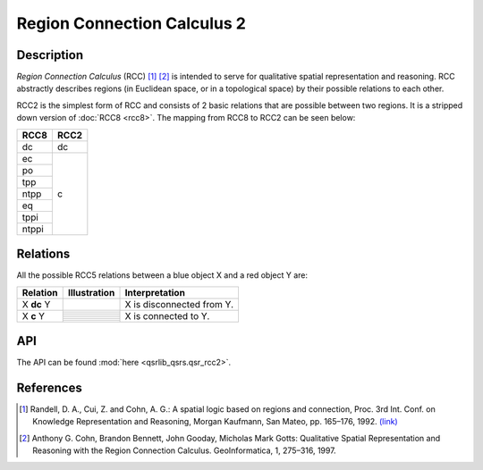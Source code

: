 Region Connection Calculus 2
============================

Description
-----------

*Region Connection Calculus* (RCC) [1]_ [2]_ is intended to serve for qualitative spatial representation and reasoning. RCC abstractly describes regions (in Euclidean space, or in a topological space) by their possible relations to each other.

RCC2 is the simplest form of RCC and consists of 2 basic relations that are possible between two regions. It is a stripped down version
of :doc:`RCC8 <rcc8>`. The mapping from RCC8 to RCC2 can be seen below:


+------------+------------+
| RCC8       | RCC2       +
+============+============+
| dc         | dc         |
+------------+------------+
| ec         | c          |
+------------+            +
| po         |            |
+------------+            +
| tpp        |            |
+------------+            +
| ntpp       |            |
+------------+            +
| eq         |            |
+------------+            +
| tppi       |            |
+------------+            +
| ntppi      |            |
+------------+------------+


Relations
---------

All the possible RCC5 relations between a blue object X and a red object Y are:


+-------------------+------------------------------------------------+-------------------------------------------------+
| Relation          | Illustration                                   | Interpretation                                  +
+===================+================================================+=================================================+
| X **dc** Y        | .. image:: ../images/rcc8_dc.png               | X is disconnected from Y.                       |
+-------------------+------------------------------------------------+-------------------------------------------------+
| X **c** Y         | .. image:: ../images/rcc8_ec.png               | X is connected to Y.                            |
+                   +------------------------------------------------+                                                 +
|                   | .. image:: ../images/rcc8_po.png               |                                                 |
+                   +------------------------------------------------+                                                 +
|                   | .. image:: ../images/rcc8_tpp.png              |                                                 |
+                   +------------------------------------------------+                                                 +
|                   | .. image:: ../images/rcc8_ntpp.png             |                                                 |
+                   +------------------------------------------------+                                                 +
|                   | .. image:: ../images/rcc8_eq.png               |                                                 |
+                   +------------------------------------------------+                                                 +
|                   | .. image:: ../images/rcc8_tppi.png             |                                                 |
+                   +------------------------------------------------+                                                 +
|                   | .. image:: ../images/rcc8_ntppi.png            |                                                 |
+-------------------+------------------------------------------------+-------------------------------------------------+


API
---

The API can be found :mod:`here <qsrlib_qsrs.qsr_rcc2>`.


References
----------

.. [1] Randell, D. A., Cui, Z. and Cohn, A. G.: A spatial logic based on regions and connection, Proc. 3rd Int. Conf. on Knowledge Representation and Reasoning, Morgan Kaufmann, San Mateo, pp. 165–176, 1992. `(link) <http://wenxion.net/ac/randell92spatial.pdf>`_
.. [2] Anthony G. Cohn, Brandon Bennett, John Gooday, Micholas Mark Gotts: Qualitative Spatial Representation and Reasoning with the Region Connection Calculus. GeoInformatica, 1, 275–316, 1997.
